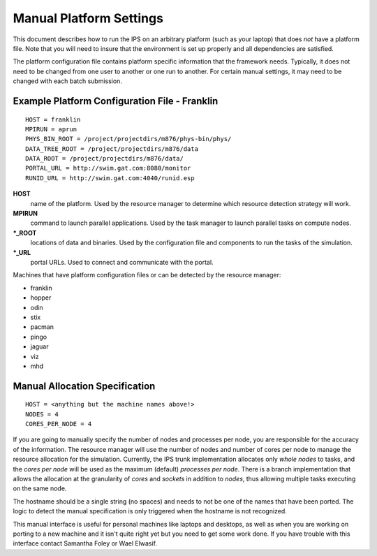 Manual Platform Settings
========================

This document describes how to run the IPS on an arbitrary platform (such as your laptop) that does *not* have a platform file.  Note that you will need to insure that the environment is set up properly and all dependencies are satisfied.

The platform configuration file contains platform specific information that the framework needs.  Typically, it does not need to be changed from one user to another or one run to another.  For certain manual settings, it may need to be changed with each batch submission.

Example Platform Configuration File - Franklin
----------------------------------------------
::

  HOST = franklin
  MPIRUN = aprun
  PHYS_BIN_ROOT = /project/projectdirs/m876/phys-bin/phys/
  DATA_TREE_ROOT = /project/projectdirs/m876/data
  DATA_ROOT = /project/projectdirs/m876/data/
  PORTAL_URL = http://swim.gat.com:8080/monitor
  RUNID_URL = http://swim.gat.com:4040/runid.esp

**HOST**
	name of the platform.  Used by the resource manager to determine which resource detection strategy will work.
**MPIRUN**
	command to launch parallel applications.  Used by the task manager to launch parallel tasks on compute nodes.
**\*_ROOT**
	locations of data and binaries.  Used by the configuration file and components to run the tasks of the simulation.
**\*_URL**
	portal URLs.  Used to connect and communicate with the portal.

Machines that have platform configuration files or can be detected by the resource manager:

* franklin
* hopper
* odin
* stix
* pacman
* pingo
* jaguar
* viz
* mhd

Manual Allocation Specification
-------------------------------
::

  HOST = <anything but the machine names above!>
  NODES = 4
  CORES_PER_NODE = 4

If you are going to manually specify the number of nodes and processes per node, you are responsible for the accuracy of the information.  The resource manager will use the number of nodes and number of cores per node to manage the resource allocation for the simulation.  Currently, the IPS trunk implementation allocates only *whole nodes* to tasks, and the *cores per node* will be used as the maximum (default) *processes per node*.  There is a branch implementation that allows the allocation at the granularity of *cores* and *sockets* in addition to *nodes*, thus allowing multiple tasks executing on the same node.

The hostname should be a single string (no spaces) and needs to not be one of the names that have been ported.  The logic to detect the manual specification is only triggered when the hostname is not recognized.

This manual interface is useful for personal machines like laptops and desktops, as well as when you are working on porting to a new machine and it isn't quite right yet but you need to get some work done.  If you have trouble with this interface contact Samantha Foley or Wael Elwasif.
